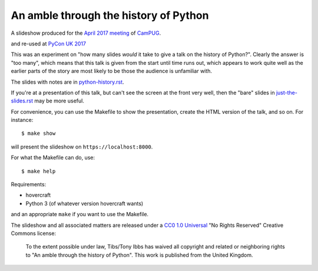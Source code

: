 An amble through the history of Python
======================================

A slideshow produced for the `April 2017 meeting`_ of CamPUG_.

.. _`April 2017 meeting`: https://www.meetup.com/CamPUG/events/233934907/
.. _CamPUG: https://www.meetup.com/CamPUG/

and re-used at `PyCon UK 2017`_

.. _`PyCon UK 2017`: http://2017.pyconuk.org/

This was an experiment on "how many slides *would* it take to give a talk on the history of Python?".
Clearly the answer is "too many", which means that this talk is given from the start until time runs
out, which appears to work quite well as the earlier parts of the story are most likely to be those
the audience is unfamiliar with.

The slides with notes are in `<python-history.rst>`_.

If you're at a presentation of this talk, but can't see the screen at the
front very well, then the "bare" slides in `<just-the-slides.rst>`_ may be
more useful.

For convenience, you can use the Makefile to show the presentation, create the
HTML version of the talk, and so on. For instance::

  $ make show

will present the slideshow on ``https://localhost:8000``.

For what the Makefile can do, use::

  $ make help

Requirements:

* hovercraft
* Python 3 (of whatever version hovercraft wants)

and an appropriate ``make`` if you want to use the Makefile.

The slideshow and all associated matters are released under a CC0_ `1.0
Universal`_ "No Rights Reserved" Creative Commons license:

  To the extent possible under law, Tibs/Tony Ibbs has waived all copyright
  and related or neighboring rights to "An amble through the history of Python".
  This work is published from the United Kingdom.

.. _CC0: https://creativecommons.org/share-your-work/public-domain/cc0/
.. _`1.0 Universal`: https://creativecommons.org/publicdomain/zero/1.0/legalcode

.. vim: set filetype=rst tabstop=8 softtabstop=2 shiftwidth=2 expandtab:
